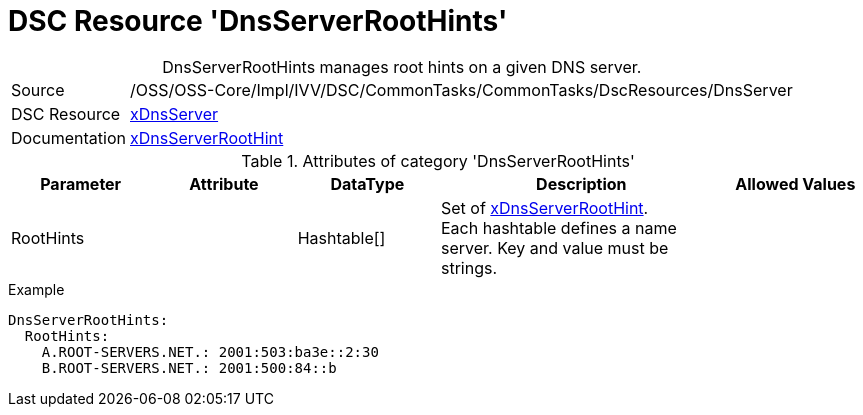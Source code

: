 // CommonTasks YAML Reference: DnsServerRootHints
// ========================================

:YmlCategory: DnsServerRootHints


[[dscyml_dnsserverroothints, {YmlCategory}]]
= DSC Resource 'DnsServerRootHints'
// didn't work in production: = DSC Resource '{YmlCategory}'


[[dscyml_dnsserverroothints_abstract]]
.{YmlCategory} manages root hints on a given DNS server.


// reference links as variables for using more than once
:ref_xDnsServerRootHint:  https://github.com/dsccommunity/xDnsServer#xdnsserverroothint[xDnsServerRootHint]


[cols="1,3a" options="autowidth" caption=]
|===
| Source         | /OSS/OSS-Core/Impl/IVV/DSC/CommonTasks/CommonTasks/DscResources/DnsServer
| DSC Resource   | https://github.com/dsccommunity/xDnsServer[xDnsServer]
| Documentation  | {ref_xDnsServerRootHint}
|===


.Attributes of category '{YmlCategory}'
[cols="1,1,1,2a,1a" options="header"]
|===
| Parameter
| Attribute
| DataType
| Description
| Allowed Values

| RootHints
|
| Hashtable[]
| Set of {ref_xDnsServerRootHint}. +
  Each hashtable defines a name server. 
  Key and value must be strings.
|

|===


.Example
[source, yaml]
----
DnsServerRootHints:
  RootHints:
    A.ROOT-SERVERS.NET.: 2001:503:ba3e::2:30
    B.ROOT-SERVERS.NET.: 2001:500:84::b
----
